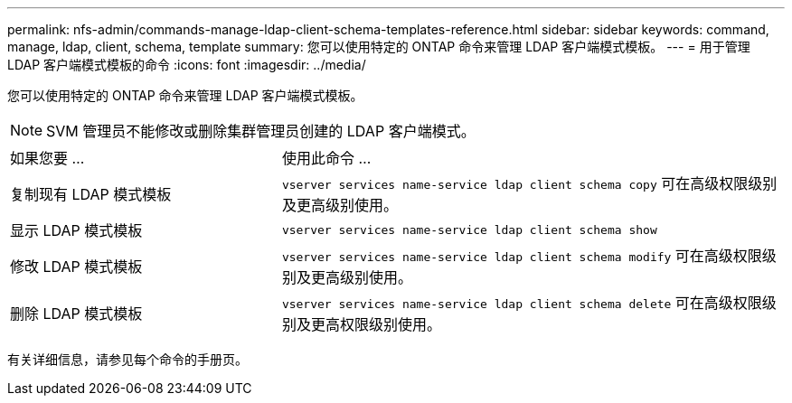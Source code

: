 ---
permalink: nfs-admin/commands-manage-ldap-client-schema-templates-reference.html 
sidebar: sidebar 
keywords: command, manage, ldap, client, schema, template 
summary: 您可以使用特定的 ONTAP 命令来管理 LDAP 客户端模式模板。 
---
= 用于管理 LDAP 客户端模式模板的命令
:icons: font
:imagesdir: ../media/


[role="lead"]
您可以使用特定的 ONTAP 命令来管理 LDAP 客户端模式模板。

[NOTE]
====
SVM 管理员不能修改或删除集群管理员创建的 LDAP 客户端模式。

====
[cols="35,65"]
|===


| 如果您要 ... | 使用此命令 ... 


 a| 
复制现有 LDAP 模式模板
 a| 
`vserver services name-service ldap client schema copy` 可在高级权限级别及更高级别使用。



 a| 
显示 LDAP 模式模板
 a| 
`vserver services name-service ldap client schema show`



 a| 
修改 LDAP 模式模板
 a| 
`vserver services name-service ldap client schema modify` 可在高级权限级别及更高级别使用。



 a| 
删除 LDAP 模式模板
 a| 
`vserver services name-service ldap client schema delete` 可在高级权限级别及更高权限级别使用。

|===
有关详细信息，请参见每个命令的手册页。

